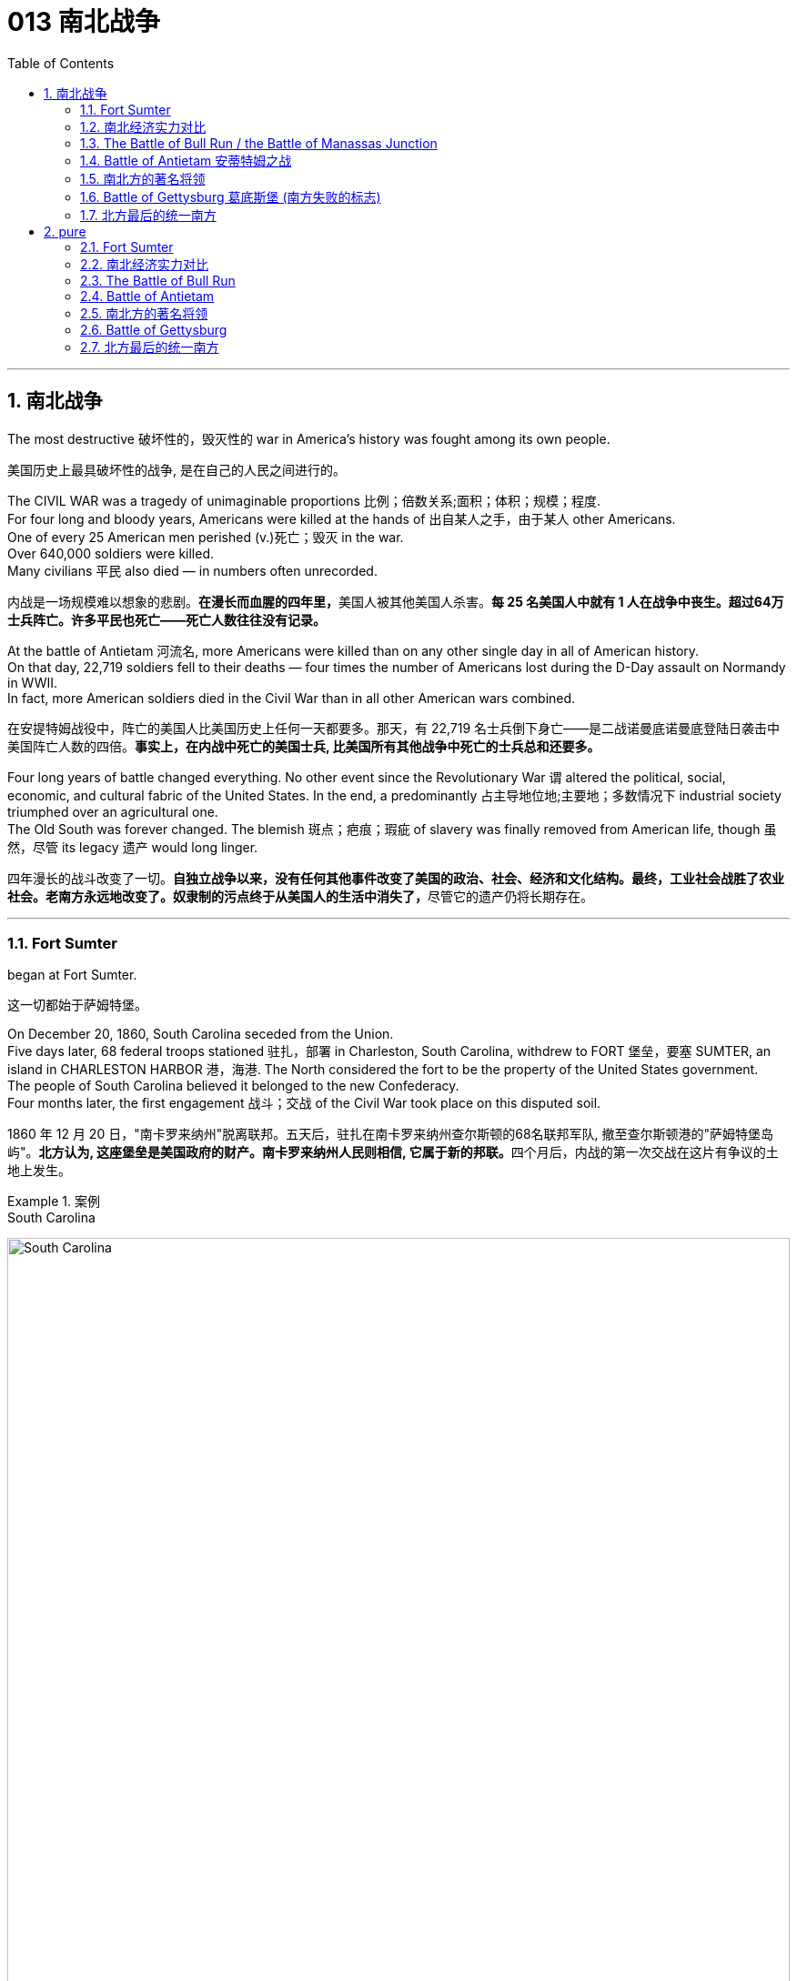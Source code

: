 
=  013 南北战争
:toc: left
:toclevels: 3
:sectnums:
:stylesheet: myAdocCss.css


'''

== 南北战争

The most destructive 破坏性的，毁灭性的 war in America's history was fought among its own people.

[.my2]
美国历史上最具破坏性的战争, 是在自己的人民之间进行的。

The CIVIL WAR was a tragedy of unimaginable proportions 比例；倍数关系;面积；体积；规模；程度. +
For four long and bloody years, Americans were killed at the hands of 出自某人之手，由于某人 other Americans. +
One of every 25 American men perished (v.)死亡；毁灭 in the war. +
Over 640,000 soldiers were killed. +
Many civilians 平民 also died — in numbers often unrecorded.

[.my2]
内战是一场规模难以想象的悲剧。**在漫长而血腥的四年里，**美国人被其他美国人杀害。*每 25 名美国人中就有 1 人在战争中丧生。超过64万士兵阵亡。许多平民也死亡——死亡人数往往没有记录。*

At the battle of Antietam 河流名, more Americans were killed than on any other single day in all of American history. +
On that day, 22,719 soldiers fell to their deaths — four times the number of Americans lost during the D-Day assault on Normandy in WWII. +
In fact, more American soldiers died in the Civil War than in all other American wars combined.

[.my2]
在安提特姆战役中，阵亡的美国人比美国历史上任何一天都要多。那天，有 22,719 名士兵倒下身亡——是二战诺曼底诺曼底登陆日袭击中美国阵亡人数的四倍。*事实上，在内战中死亡的美国士兵, 比美国所有其他战争中死亡的士兵总和还要多。*


Four long years of battle changed everything.
No other event since the Revolutionary War `谓` altered the political, social, economic, and cultural fabric of the United States.
In the end, a predominantly 占主导地位地;主要地；多数情况下 industrial society triumphed over an agricultural one.  +
The Old South was forever changed.
The blemish 斑点；疤痕；瑕疵 of slavery was finally removed from American life, though 虽然，尽管 its legacy 遗产 would long linger.

[.my2]
四年漫长的战斗改变了一切。**自独立战争以来，没有任何其他事件改变了美国的政治、社会、经济和文化结构。最终，工业社会战胜了农业社会。老南方永远地改变了。奴隶制的污点终于从美国人的生活中消失了，**尽管它的遗产仍将长期存在。

'''

=== Fort Sumter

began at Fort Sumter.

[.my2]
这一切都始于萨姆特堡。

On December 20, 1860, South Carolina seceded from the Union. +
Five days later, 68 federal troops stationed 驻扎，部署 in Charleston, South Carolina, withdrew to FORT 堡垒，要塞 SUMTER, an island in CHARLESTON HARBOR 港，海港.
The North considered the fort to be the property of the United States government. +
The people of South Carolina believed it belonged to the new Confederacy. +
Four months later, the first engagement 战斗；交战 of the Civil War took place on this disputed soil.

[.my2]
1860 年 12 月 20 日，"南卡罗来纳州"脱离联邦。五天后，驻扎在南卡罗来纳州查尔斯顿的68名联邦军队, 撤至查尔斯顿港的"萨姆特堡岛屿"。**北方认为, 这座堡垒是美国政府的财产。南卡罗来纳州人民则相信, 它属于新的邦联。**四个月后，内战的第一次交战在这片有争议的土地上发生。

[.my1]
.案例
====
.South Carolina
image:/img/South Carolina.jpg[,100%]

.Fort Sumter
image:/img/Fort Sumter 2.jpg[,100%]

image:/img/Fort Sumter 3.jpg[,100%]
====


In February 1861, Jefferson Davis was inaugurated 为（某人）举行就职典礼;引进；开创；开始 as the provisional 临时的，暂时的 president of the Confederate States of America, in Montgomery, Alabama. +
On March 4,1861, Abraham Lincoln took his oath 誓言，誓约 of office as president of the Union in Washington, DC. +
The fate of Fort Sumter lay (v.) in the hands of these two leaders.

1861 年 2 月，杰斐逊·戴维斯, 在阿拉巴马州蒙哥马利就任"美利坚联盟国"临时总统。 1861 年 3 月 4 日，亚伯拉罕·林肯在华盛顿特区宣誓就任"联邦总统"。萨姆特堡的命运, 掌握在这两位领导人的手中。

[.my1]
.案例
====
.provisional
-> 来自provision,供给，供养。引申词义临时的，暂时的。

.Montgomery
image:/img/Montgomery.jpg[,100%]

====

As weeks passed, pressure grew for Lincoln to take some action on Fort Sumter and to reunite the states. +
Lincoln *thought of* the Southern secession *as* "artificial 人为的；非自然的." When Jefferson Davis sent a group of commissioners （委员会的）委员，专员，特派员 to Washington to negotiate for the transfer 搬迁；转移；调动；变换 of Fort Sumter to South Carolina, they were promptly rebuffed (v.)粗暴回绝；生硬的拒绝.

[.my2]
几周过去了，林肯面临的压力越来越大，要求他对萨姆特堡采取一些行动, 并重新统一各州。林肯认为, 南方分裂是“人为的”。当杰斐逊·戴维斯派出一组专员前往华盛顿, 就将萨姆特堡移交给南卡罗来纳州进行谈判时，他们立即遭到拒绝。

Lincoln had a dilemma （进退两难的）窘境，困境. +
Fort Sumter was running out of 用完，耗尽 supplies, but an attack on the fort would appear as Northern aggression. +
States that still remained part of the Union (such as Virginia and North Carolina) `谓` might be driven into the secessionist  (a.)赞成（或参与）脱离活动的；奉行分离主义的 camp. +
People at home and abroad might become sympathetic to the South. +
Yet Lincoln could not allow his troops to starve or surrender and risk (v.) showing considerable 相当大的，相当重要的 weakness.

[.my2]
**林肯陷入了两难的境地。萨姆特堡的补给即将耗尽，但对该堡的袭击将被视为北方对南方的侵略。这可能会导致当前仍然是联邦成员的州（例如弗吉尼亚州, 和北卡罗来纳州）可能会被赶入分裂主义阵营。**国内外人民可能会同情南方。然而林肯不能允许他的部队挨饿或投降，并冒着表现出相当虚弱的风险。



At last he developed a plan.
On April 6, Lincoln told the governor of South Carolina that he was going to send provisions 提供；供给；给养；供应品 to Fort Sumter. +
He would send no arms, troops, or ammunition 弹药，军火 — unless, of course, South Carolina attacked.

[.my2]
*最后他制定了一个计划。 4月6日，林肯告诉"南卡罗来纳州"州长，他将向"萨姆特堡"运送物资。他不会派遣任何武器、军队或弹药——当然，除非"南卡罗来纳州"发动袭击。*

Now the dilemma sat with Jefferson Davis. +
Attacking Lincoln's resupply 再供给；获得再补给 brigade （军队的）旅；队，派，帮 would make the South the aggressive party.
But he simply （强调某说法）确实，简直 could not allow the fort to be resupplied. +

[.my2]
现在，杰斐逊·戴维斯面临着两难的境地。**攻击林肯的补给旅, 将使南方成为侵略方。**但他根本不允许堡垒得到补给​​。


The Civil War began at 4:30 a.m. on April 12, 1861, when Confederate artillery （统称）火炮,炮兵部队, under the command of GENERAL PIERRE GUSTAVE T. BEAUREGARD, opened fire on Fort Sumter. +
Confederate batteries showered (v.)（洗）淋浴;洒落；纷纷降落 the fort with over 3,000 shells 炮弹 in a three-and-a-half day period. +
Anderson surrendered. +
Ironically, Beauregard had developed his military skills under Anderson's instruction at West Point. +
This was the first of countless relationships and families devastated in the Civil War. +
The fight was on.

[.my2]
**内战于 1861 年 4 月 12 日凌晨 4 点 30 分开始，**当时南方邦联炮兵在皮埃尔·古斯塔夫·T·博勒加德将军的指挥下向萨姆特堡开火。 +
(中国: 1860年，英法联军进攻北京，烧毁圆明园. 签订《天津条约》及《北京条约》。)


Within days of the fall of Fort Sumter, four more states joined the Confederacy: Virginia, North Carolina, Tennessee, and Arkansas. +
The battle lines were now drawn.

[.my2]
萨姆特堡陷落后的几天内，又有四个州加入了南方邦联：弗吉尼亚州、北卡罗来纳州、田纳西州和阿肯色州。战线现已划定。

'''

=== 南北经济实力对比

On paper, the Union outweighed 超过，胜过 the Confederacy in almost every way. +
Nearly 21 million people lived in 23 Northern states. +
The South claimed just 9 million people — including 3.5 million slaves — in 11 CONFEDERATE STATES. +
Despite the North's greater population, however, the South had an army almost equal in size during the first year of the war.

[.my2]
**从纸面上看，联邦几乎在所有方面都超过了邦联。近 2100 万人居住在 23 个北方州。南方在 11 个邦联州中只拥有 900 万人，其中包括 350 万奴隶。**然而，尽管北方人口较多，*但南方在战争的第一年拥有一支几乎同等规模的军队。*

The North had an enormous industrial advantage as well. +
At the beginning of the war, the Confederacy had only one-ninth the industrial capacity of the Union. +
But that statistic was misleading. +

In 1860, the North manufactured (v.)制造，加工 97 percent of the country's firearms 火器，枪炮, 96 percent of its railroad locomotives 机车；火车头, 94 percent of its cloth, 93 percent of its pig iron 生铁；铸铁, and over 90 percent of its boots and shoes. +
The North had twice the density of railroads per square mile. +
There was not even one rifle works in the entire South.

[.my2]
*北方也拥有巨大的工业优势。战争开始时，南部邦联的工业能力仅为联邦的九分之一。但该统计数据具有误导性。*  1860年，北方生产了全国97%的枪支、96%的铁路机车、94%的布料、93%的生铁以及90%以上的靴子和鞋子。北方每平方英里的铁路密度是北方的两倍。整个南方连一处步枪工厂都没有。

[.my1]
.案例
====
.pig iron
[ U] a form of iron that is not pure 生铁；铸铁
====


The South was at a severe disadvantage 不利条件，劣势 when it came to manufacturing, but the Confederacy managed to keep its guns firing /by creating ammunition 弹药，军火 from melted-down bells from churches and town squares 城镇广场.

[.my2]
**南方在制造业方面处于严重劣势，**但联邦通过利用教堂和城镇广场熔化的钟, 来制造弹药，设法保持枪支能一直有弹药射击。

All of the principal 最重要的，首要的 ingredients 材料，原料 of GUNPOWDER were imported. +
Since the North controlled the navy, the seas were in the hands of the Union.
A blockade 封锁 could suffocate (v.)（使）窒息而死；（把…）闷死 the South.
Still, the Confederacy was not without resources and willpower 意志力，毅力.

[.my2]
**火药的所有主要成分都是进口的。由于北方控制了海军，海洋就掌握在联邦手中。封锁可能会让南方窒息。**尽管如此，联邦并非没有资源和意志力。

[.my1]
.案例
====
.suffocate
-> 来源于拉丁语中由前缀sub-(下)和fauces(咽喉,--英语faucal的词源)组成的复合动词suffocare的过去分词。 词根词缀： suf-下 + foc咽喉 + -ate动词词尾 同源词：faucal
====

The South could produce all the food it needed, though transporting it to soldiers and civilians was a major problem. +
The South also had a great nucleus of TRAINED OFFICERS. +
Seven of the eight military colleges in the country were in the South.

[.my2]
*南方可以生产所需的所有食物，但将其运送给士兵和平民是一个大问题。南方也有一支训练有素的军官队伍。全国八所军事院校中有七所位于南方。*

The South also proved to be very resourceful 足智多谋的，机敏的.
By the end of the war, it had established armories 军械库；兵工厂 and foundries 铸造厂；玻璃厂 in several states.
They built huge gunpowder mills 火药工厂 /and melted down thousands of church and plantation 种植园，种植场 bells for bronze  青铜 to build cannon.

[.my2]
事实证明，南方也非常足智多谋。战争结束时，它已在几个州建立了军械库和铸造厂。他们建造了巨大的火药厂，并熔化了数千个教堂和种植园的钟，以青铜制造大炮。

[.my1]
.案例
====
.foundry
a factory where metal or glass is melted and made into different shapes or objects 铸造厂；玻璃厂 +

image:/img/foundry.jpg[,10%]

====

The South's greatest strength lay (v.) in the fact that it was fighting on the defensive in its own territory. +
Familiar (v.) with the landscape, Southerners could harass Northern invaders.

[.my2]
*南方最大的优势在于, 它在自己的领土上进行防御性战斗。熟悉地形的南方人可以骚扰北方入侵者。*

The military and political objectives of the Union were much more difficult to accomplish.
The Union had to invade, conquer 攻克；征服, and occupy the South.
It had to destroy the South's capacity and will to resist — a formidable 可怕的；令人敬畏的；难对付的 challenge in any war.

[.my2]
北方联邦的军事和政治目标要实现起来要困难得多。联邦必须入侵、征服和占领南方。它必须摧毁南方的抵抗能力和意志——这在任何战争中都是一个巨大的挑战。



Southerners enjoyed the initial advantage of morale 士气，精神面貌: The South was fighting to maintain its way of life, whereas the North was fighting to maintain a union. +
Slavery did not become a moral cause of the Union effort until Lincoln announced the EMANCIPATION 解放 PROCLAMATION 宣言；宣布，公布 in 1863.

[.my2]
**南方人享有最初的士气优势：**南方为维持其生活方式(即拥有奴隶)而奋斗，*而北方则为维持联邦的存在而奋斗。直到 1863 年林肯宣布《奴隶制宣言》后，奴隶制才成为北方联邦努力的道德事业。 (也就是说, 一开始, 联邦是以维护"国家不解体"为目的, 来打败南方的. 直到林肯时, 才将"解放黑奴"加入打败南方的目的中.)*

When the war began, many key questions were still unanswered. +
What if the slave states of Maryland, Kentucky, Missouri, and Delaware had joined the Confederacy? What if Britain or France had come to the aid of the South? What if a few decisive 决定性的；关键的 early Confederate victories had turned Northern public opinion against the war?

[.my2]
*战争开始时，许多关键问题仍未得到解答。如果马里兰州、肯塔基州、密苏里州和特拉华州等奴隶州, 加入了南方邦联会怎样？如果英国或法国援助南方怎么办？如果南部邦联早期的几场决定性胜利, 使北方公众舆论反对战争怎么办？*

Indeed, the North looked much better on paper.
But `主` many factors 后定 undetermined (a.)待定的；未确定的 at the outbreak of war `谓` could have tilted (v.)使倾斜 _the balance sheet_ 资产负债表 toward a different outcome.

[.my2]
事实上，北方在纸面上看起来要好得多。但**战争爆发时的许多不确定因素, 可能会使资产负债表的天平, 朝着不同的结果倾斜。**


'''

=== The Battle of Bull Run / the Battle of Manassas Junction

When the war began in April 1861, most Americans expected the conflict to be brief.

[.my2]
*1861 年 4 月战争爆发时，大多数美国人(都持有人性中常见的乐观心态,)预计冲突会很短暂。*

When President Lincoln *called upon* the governors and states of the Union to furnish (v.)向（某人╱某事物）供应，提供;布置家具  him with 75,000 soldiers, he *asked for* an enlistment 征募，应征入伍 of only 90 days. +
When the Confederacy moved its capital to Richmond, Virginia, 100 miles from Washington, everyone expected a decisive battle to take place on the ground between the two cities.

[.my2]
当林肯总统呼吁联邦州长和各州, 向他提供 75,000 名士兵时，他只要求入伍 90 天。当南部邦联将首都迁至距华盛顿 100 英里的弗吉尼亚州"里士满"时，每个人都预计, 两座城市之间将只会发生一场决定性的战斗。

[.my1]
.案例
====
.Richmond
image:/img/Virginia.jpg[,100%]

image:/img/Richmond 2.jpg[,100%]
====

In the spring of 1861, 35,000 Confederate (a.)南部邦联的 troops led by General Pierre Beauregard moved north to protect Richmond against invasion. +
Lincoln's army had almost completed its 90-day enlistment requirement and still its field 实地；野外 commander, GENERAL IRVIN MCDOWELL, did not want to fight. +
Pressured to act, on July 18 (three months after the war had begun) McDowell marched his army of 37,000 into Virginia.

[.my2]
1861 年春，皮埃尔·博勒加德 (Pierre Beauregard) 将军率领 35,000 名南方邦联军队北上，保护"里士满"免受入侵。林肯的军队几乎已经完成了 90 天的入伍要求，但其战地指挥官"欧文·麦克道威尔"将军仍然不想参加战斗。迫于(受到林肯总统要求)采取行动的压力，"麦克道尔"于 7 月 18 日（战争开始三个月后）率领 37,000 人的军队进入弗吉尼亚。


Naming Battles

[.my2]
命名之战

The Battle of Bull Run was also known as the Battle of Manassas Junction. +
Frequently, major battles had two names.
The South named battles after the nearby cities.
The North named them after the nearby waterways.

[.my2]
"布尔朗战役"也被称为"马纳萨斯枢纽战役"。*重大战役常常有两个名称。南方以附近的城市命名战争。北方以附近的水道命名它们。*

.案例
====
.The Battle of Bull Run / First Battle of Manassas
第一次布尔朗战役，被南方联盟军队称为第一次马纳萨斯战役 ，是美国内战的第一场重大战役。这场战斗于 1861 年 7 月 21 日在弗吉尼亚州, 威廉王子县打响，该县位于马纳萨斯市以北，距离华盛顿特区西南偏西约 30 英里。联邦军部署缓慢，让南方联盟增援部队有时间到达乘铁路。双方都有大约 18,000 名训练有素、领导不善的军队。这场战斗是南方联盟的胜利，随后联邦军队在战后撤退。

image:/img/First Battle of Manassas.jpg[,100%]
====



Over 4,800 soldiers were killed, wounded, or listed as missing from both armies in the battle. +
The next day, Lincoln named MAJOR GENERAL 陆军少将；（美）空军少将 GEORGE B. MCCLELLAN to command the new ARMY OF THE POTOMAC 河名 and signed legislation for the enlistment 征募，应征入伍 of one million troops to last (v.) three years.

[.my2]
双方军队共有 4,800 多名士兵在战斗中阵亡、受伤或失踪。第二天，**林肯**任命"乔治·B·麦克莱伦"少将, 指挥新的"波托马克军团"，*并签署了征募 100 万军队的法案，为期三年。*

The high _esprit (n.)精神抖擞 de corps_  团队精神,集体荣誉感 of the Confederates was elevated 提高，使升高 by their victory. +
For the North, which had supremacy 至高无上；最大权力；最高权威；最高地位 in numbers, it increased their caution 小心，谨慎. +
Seven long months passed before McClellan agreed to fight. +
Meanwhile, Lincoln was growing impatient at the timidity 胆怯，胆小，羞怯 of his generals.

[.my2]
南方联盟军的高度士气, 因他们的胜利而得到提升。对于数量上占优势的北方来说，这增加了他们的谨慎。*漫长的七个月过去了，麦克莱伦才同意参战。与此同时，林肯对他的将军们的胆怯越来越不耐烦。*

[.my1]
.案例
====
.esprit de corps
是一个法语短语，意思是“团队精神”或“集体荣誉感”。“de” 在法语中是“的”的意思，用来连接 “esprit” 和 “corps”。整句话的意思是：“南方邦联军队的团队精神, 因他们的取胜而得到提升。”
====


In many ways, the Civil War represented a transition 过渡，转变 from the old style of fighting to the new style. +
During Bull Run and other early engagements 战斗；交战, `主` traditional uniformed lines of troops `谓` faced off 对峙，对抗, each trying to outflank (v.)包抄；侧翼包围 the other. +
As the war progressed 进步，发展, new weapons and tactics 策略；手段；招数;战术；兵法; changed warfare forever. +
There were no civilian spectators 平民观众 during the destructive battles to come.

[.my2]
**从很多方面来说，内战代表了从旧的战斗方式, 到新的战斗方式的转变。**在布尔朗和其他早期交战中，传统的制服部队对峙，双方都试图从侧翼包抄对方。**随着战争的进展，新的武器和战术永远改变了战争。**在接下来的破坏性战斗中没有平民观众。

[.my1]
.案例
====
.outflank
(v.)to move around the side of an enemy or opponent, especially in order to attack them from behind 包抄；侧翼包围 +
-> out-,向外，flank,边，侧翼。引申词义包抄。


image:/img/outflank.jpg[,15%]
====

'''

=== Battle of Antietam 安蒂特姆之战

The Civil War was fought with awe-inspiring 使人敬畏的；令人惊叹的  passion.

[.my2]
内战是在令人敬畏的激情中进行的。

On the Union side, President Lincoln believed that `主` failure to preserve the Union `系` was a betrayal of the founders of the republic and the promise of the Declaration of Independence. +
He would not see it "perish 死亡；暴死;丧失；湮灭；毁灭 from this earth."

[.my2]
在联邦方面，林肯总统认为，未能维护联邦, 就是对共和国创始人和《独立宣言》承诺的背叛。他(指林肯)绝不会看到它“从地球上消失”。

Passions raged (v.)发怒；狂暴 as hot in the South. +
Like Lincoln, Jefferson Davis also believed in the Declaration of Independence. +
He insisted that governments existed with the consent of _the governed_ 被统治者. +
Northern interference with _popular Southern law_ `系`  was an affront 侮辱；冒犯 to this ideals.

[.my2]
在南方，激情同样炽热。和林肯一样，杰斐逊·戴维斯(南方邦联的总统)也相信《独立宣言》。他坚持认为政府的存在必须得到被统治者的同意。北方对南方流行法律的干涉, 是对这一理想的侮辱。

[.my1]
.案例
====
.affront
-> affront = af（=ad，去）+front（前面、面对）→当面（对抗、侮辱）→冒犯、公开侮辱
====

ROBERT E. LEE, who did not favor (v.) secession, felt that the North was seeking to wrest (v.)攫取，抢夺（权力） from the South its dearest 最亲爱的 rights.

[.my2]
"罗伯特·E·李"不赞成分裂国家，他认为北方正在寻求从南方夺取其最珍贵的权利。


Many Southerners believed the Northern position was an outright 完全的，彻底的 attack on the Southern way of life. +
They observed 观察；注意到 that `主` the poverty suffered by Northern industrial workers `谓` created living conditions worse than those endured (v.)忍耐 by Southern slaves. +
They also cited the Bible in defense of plantation life.

[.my2]
许多南方人认为, 北方的立场是对南方生活方式的公然攻击。他们观察到，北方工业工人遭遇的贫困, 创造了一种生活条件, 要比南方奴隶所忍受的还要差。他们还引用圣经来捍卫种植园生活。

Southern legalists 法律学家 believed that the North was undermining (v.)从根基处破坏；挖…的墙脚;逐渐削弱（信心、权威等）；使逐步减少效力 the original intent 意图；意向；目的 of the Founding Fathers. +
The cornerstone 基石，支柱 of the American system was the state government, for which Confederates believed the Northerners had little respect.

[.my2]
南方法家认为, 北方正在破坏开国元勋的初衷。美国制度的基石是"州政府"，南方邦联认为, 北方人对"州政府"缺乏尊重。


South was on the move.

[.my2]
南方正在行动。

In August 1862, a Confederate Army invaded Kentucky from Tennessee.
They seized FRANKFORT and seated a Confederate governor. +
During that same month, Robert E. Lee's ARMY OF NORTHERN VIRGINIA had defeated the Union Army again at the SECOND BATTLE OF BULL RUN.

[.my2]
1862 年 8 月，南方联盟军队从"田纳西州", 入侵"肯塔基州"。他们占领了法兰克福, 并任命了一位南部邦联州长。同月，罗伯特·E·李的北弗吉尼亚陆军, 在第二次"奔牛战役"中再次击败了联邦军。

image:/img/Kentucky.jpg[,100%]

image:/img/053.png[,100%]

image:/img/052.jpg[,100%]

image:/img/ACW_Western_Theater_Overview.png[,100%]




Lee and Jefferson Davis believed that one more successful campaign might bring British and French recognition of the Confederacy. +
Foreign powers are reluctant to enter a conflict on the losing side. +
Although Britain and France both saw advantages of a split United States, neither country was willing to support the Confederacy without being convinced the South could win. +
Lee and Davis were desperately seeking that decisive victory.

[.my2]
李将军和杰佛逊·戴维斯相信，*一场更成功的军事上的战役, 可能会让英国和法国承认南方邦联。外国势力不愿意站在失败者一方。尽管英国和法国都看到了"美国分裂"对它们的好处，但在没有确信南方能够获胜的情况下，这两个国家都不愿意支持邦联。因此, 李和戴维斯, 拼命地寻求决定性的军事胜利。(即成王败寇, 用事实说话)*

Lee wanted to attack the North on its own territory. +
His target was the federal rail center at Harrisburg, Pennsylvania, but the Union General George McClellan was pursuing him. +
Lee decided to stop and confront the Union Army at SHARPSBURG, Maryland. +
In front of the town ran a little creek 小溪；小海湾 called Antietam.

[.my2]
李想在北方自己的领土上来攻击北方。他的目标是宾夕法尼亚州"哈里斯堡"的联邦铁路中心，但联邦将军"乔治·麦克莱伦"正在追击他。李决定在马里兰州"夏普斯堡"停下来, 与联邦军对峙。镇前有一条小溪，名叫安蒂特姆（Antietam）。

image:/img/054.png[,100%]

[.my1]
====
.Harrisburg
image:/img/Harrisburg.jpg[,100%]

.SHARPSBURG
image:/img/SHARPSBURG.jpg[,100%]

.Antietam
image:/img/Antietam.jpg[,47%]
image:/img/Antietam 2.jpg[,47%]


.Battle of Antietam 安蒂特姆战役
是1862年9月17日, 发生在华盛顿郡的马里兰会战中的一场战役。两军合计约损失23,000人，是美国史上最血腥的“一日战役”。北军获得战略上的胜利，阻止南军"北维吉尼亚军团"入侵"马里兰州"，但是，北军波多马克军团也损失惨重，因此罗伯特·李得以撤回维吉尼亚州。 +
战后，由于北军阻止南军继续北进，林肯总统因此决定发表解放奴隶宣言。

====


This day sits in history as the bloodiest single day America has ever suffered. +
Over 22,000 soldiers were killed, wounded, or missing — more than all such casualties 伤亡人员；受害者 during the entire American Revolution. +
Lee lost a quarter of his army; the survivors headed (v.)朝（某方向）行进 back to Virginia the next night.

[.my2]
这一天被载入史册，成为美国遭受过的最血腥的一天。超过 22,000 名士兵阵亡、受伤或失踪——比整个美国革命期间的所有此类伤亡人数还要多。李损失了四分之一的军队；第二天晚上，幸存者返回弗吉尼亚。

The horror 震惊；恐惧；厌恶 of Antietam proved to be one of the war's critical 极其重要的，关键的 events.
Lee and Davis did not get their victory.
Neither Britain nor France was prepared to recognize the Confederacy. +
Five days after the battle, Lincoln issued his preliminary 初步的，预备的 Emancipation 解放 Proclamation.
On November 5, Lincoln, impatient with McClellan's hesitancy (n.)踌躇，犹豫, *relieved* 开除；解除…的职务 him *of* command, and replaced him with GENERAL AMBROSE BURNSIDE.

[.my2]
安提特姆的之战, 被证明是这场内战的关键事件之一。李和戴维斯没有获得胜利。英国和法国都不准备承认南部邦联。战斗结束五天后，林肯发布了初步的《解放奴隶宣言》。 11 月 5 日，林肯对"麦克莱伦"的犹豫不决感到不耐烦，解除了他的指挥权，并由"安布罗斯·伯恩赛德"将军取而代之。

Antietam changed everything.

[.my2]
安提坦改变了一切。


'''

=== 南北方的著名将领

The battles that caused the loss of so much life in the Civil War `系` were the results of decisions made by the military commanders of the North and the South. +
Who were these people? Why did they order (v.) the kinds of attacks that characterized (v.) this war? How could they follow orders that in many cases seemed like sheer (a.)（用于强调）纯粹的，完全的 suicide? Many of the opposing officers were actually friends, who had been classmates at West Point and having fought (v.) at each other's sides in the US-MEXICAN WAR OF 1848.

[.my2]
南北战争中造成如此多人员伤亡的战斗, 是南北军事指挥官决策的结果。这些人是谁？他们为什么要发动这场战争所特有的攻击行动？他们怎么能服从在许多情况下看起来纯粹是自杀的命令呢？许多敌对军官实际上是朋友，他们曾是西点军校的同学，并在 1848 年的美墨战争中并肩作战。

Robert E. Lee was offered the position of _commander in chief_ 首要的，主要的 of the Union Army by President Lincoln before Virginia seceded from the United States. +
Lee was born into one of the South's most prominent families, and was the son of a Revolutionary War hero.
His wife was the granddaughter of Martha Washington.

[.my2]
在弗吉尼亚脱离美国之前，林肯总统邀请"罗伯特·E·李"担任联邦军队总司令。李出生于南方最显赫的家庭之一，是革命战争英雄的儿子。他的妻子是"玛莎·华盛顿"(美国首任总统乔治·华盛顿的妻子)的孙女。

[.my1]
====
.Robert Edward Lee 罗伯特·爱德华·李

image:/img/Robert_Edward_Lee.jpg[,30%]

为南北战争期间联盟国（南军）的将军，并以总司令的身份指挥联盟国军队。战后，他积极推动重建，晚年成为大学校长。李将军维持着联盟国代表象征及重要教育家的形象至今。 +
李在情感上反对南方脱离，然而他因效忠于出生地弗吉尼亚而加入南方联盟国。
====


Lee did not favor either slavery or secession, but joined the Confederate army out of duty 出于职责 to Virginia, which he would not dishonor (v.)使蒙羞；玷辱. +
Although he was the unquestioned 无争议的 military leader of the South, he was not given charge of the entire Confederate Army until the war's outcome had already been decided. +
He was a brilliant military strategist, continually outsmarting (v.)智胜，智取 and defeating opponents with armies much larger than his own.

[.my2]
李既不赞成奴隶制, 也不赞成分裂国家，但出于对弗吉尼亚的职责, 而加入了南方邦联军队，他不会羞辱弗吉尼亚。*尽管他是南方无可争议的军事领袖，但在战争结果确定之前，他并没有被任命为整个南方联盟军队的负责人。他是一位出色的军事战略家，不断智取并击败拥有比自己大得多的军队的对手。*


Thomas "Stonewall" Jackson was an intensely religious man.
A former teacher at Virginia Military Institute, he believed the Southern cause 事业；理由 was sacred 神圣的.
He was totally fearless in battle.
He would drive troops to the point of total exhaustion 筋疲力尽；耗尽，枯竭, seemingly insensitive (a.)（对他人的感受）未意识到的，漠不关心的 to their hardship and suffering.

[.my2]
托马斯·“石墙”·杰克逊是一位虔诚的宗教人士。作为弗吉尼亚军事学院的前教师，他相信南方事业是神圣的。他在战斗中完全无所畏惧。他会把部队逼到精疲力竭的地步，似乎对他们的艰辛和苦难不敏感。

[.my1]
====
.Thomas Jonathan Jackson 托马斯·乔纳森·杰克逊
美国内战期间著名的南军将领。
罗伯特·李在听到杰克逊的死讯后, 对自己的炊事兵说“威廉，我失去了我的右臂”。

image:/img/Thomas Stonewall Jackson.jpg[,30%]
====

After Jackson won five battles in one month, an aura 气氛，氛围；气质 of invincibility (n.)无敌；不可战胜 surrounded him. +
It lasted until his death, in the spring of 1863, during one of his most dramatic victories, the BATTLE OF CHANCELLORSVILLE.

[.my2]
杰克逊在一个月内赢得五场战斗后，一种所向无敌的光环围绕着他。这种状态一直持续到他于 1863 年春天去世，那是他在"切勒斯维尔战役"中取得的最戏剧性的胜利之一。

The Union had outstanding 杰出的，优秀的 officers, but for the first three years of the war, the Union Army had five different commanders. +
As Lincoln grew impatient with each one's caution 小心，谨慎 or inflexibility 不屈性，缺乏弹性；顽固；不变性, he'd replace him. +
They simply did not win the decisive battle that Lincoln needed. +

ULYSSES S. GRANT was chosen as the general who could finish the job. +
He had fought in the US-Mexican War and won battles at FORT HENRY and FORT DONELSON in Tennessee during the winter of 1862. +
Grant had also led the Union troops during the pivotal 中枢的，关键性的；核心的 VICKSBURG VICTORY.

[.my2]
**北方联邦也拥有出色的军官，但在战争的头三年里，联邦军队有五位不同的指挥官。当林肯对每个人的谨慎或僵化感到不耐烦时，他将替换他们。他们根本没有赢得林肯所需要的决定性战斗。尤利西斯·S·格兰特, 被选为能够完成这项工作的将军。**他曾参加过美墨战争，并于 1862 年冬季赢得了田纳西州亨利堡, 和多纳尔森堡的战斗。格兰特还在关键的维克斯堡胜利期间, 领导了联邦军队。

[.my1]
====
.Ulysses S. +
Grant 尤利西斯·S·格兰特

image:/img/Ulysses S. Grant.jpg[,30%]

是1869至1877年当上第18任美国总统的军官兼政治家。他还是美国陆军总司令，在之前1865年率联邦军赢得南北战争，后短暂担任战争部长。

1861年南北战争爆发后他加入联邦军，在西部战场参与多次胜利战事后打响名气。 +
格兰特与罗伯特·E·李在伤亡惨重的陆路战役, 和彼得斯堡围城战, 持续交手达13个月，李逃往彼得斯堡后, 又在阿波马托克斯败给格兰特，走投无路下于1865年4月9日正式投降。

格兰特出于责任感入伍，是南北战争最耀眼的英雄，在共和党一致推举下当选总统。推动批准第十五条宪法修正案. +
对公务员制度的推动超越过去任何总统。

格兰特是“天生熟练掌握战术和战略”的现代将领和领导人，历史声誉在历任总统一度排名靠后，但进入21世纪后提升显著，2018年升至第21位，2021年第20位。现代史学家批评他任内丑闻频发，但更重视他执政八年的成果，如起诉三K党、保障非裔人权和公民权、原住民政策创新、和平解决“亚拉巴马号”索赔案和1876年大选之争。
====

For his strategy in those battles, he earned the nickname "UNCONDITIONAL 无条件的，无限制的，绝对的 SURRENDER" GRANT. +
After he became _commander in chief_ 最高统帅 of the Union Army, he doggedly 顽强地；固执地 pursued Lee. +
Grant fought (v.) Lee *measure for measure* 一报还一报;针锋相对;以牙还牙 and continued to advance, even 即使 as Union casualties 伤亡人员；受害者 soared (v.) /and despite suffering (v.) great criticism for those losses.

[.my2]
由于他在这些战斗中的策略，他赢得了“无条件投降”的绰号(丹瑙森要塞之战是美国南北战争中北军第一次真正的完胜，格兰特那个无条件投降的要求让他名声远扬，成为英雄。从此他的名字首字母US, 就被解释为'无条件投降' Unconditional Surrender)。当他成为联邦军总司令后，他顽强地追击李。格兰特与李逐一作战并继续前进，尽管联邦伤亡人数激增，尽管这些损失受到了严厉批评。



Grant's most trusted officer, WILLIAM TECUMSEH SHERMAN, had fought with Grant earlier in the war. +
Sherman's job was to take Atlanta, an action that was a key part of Lincoln's strategy to conclude (v.)（使）结束，终止 the war.

[.my2]
格兰特最信任的军官"威廉·特库姆塞·谢尔曼", 在战争早期曾与格兰特并肩作战。谢尔曼的任务是占领亚特兰大，这一行动是林肯结束战争战略的关键部分。

[.my1]
====
.William Tecumseh Sherman 威廉·特库姆塞·谢尔曼


image:/img/william-tecumseh-sherman.jpg[,30%]

是美国南北战争中的北军将领，以火烧亚特兰大和“向大海进军”战略, 而获得“魔鬼将军”的绰号，曾与尤利西斯·辛普森·格兰特将军制定“东西战线协同作战”计划。

谢尔曼将军因于南北战争期间, 在南方实施"坚壁清野"政策，因而受到美国南部军民的强烈舆论抨击与反感。

.Atlanta
image:/img/Atlanta.jpg[,100%]

Atlanta 是美国佐治亚州首府及最大城市.
====


Sherman was a nervous, talkative  (a.)爱说话的，健谈的 master strategist, who understood how difficult the war was going to be to win. +
He felt that the North would have to make life very difficult on civilians in the South in order to weaken the resolve 决心；坚定的信念 of the Confederate Army. +
`主` His ruthless 残酷无情的；残忍的 and destructive drives (n.)（团体为达到某目的而进行的）有组织的努力，运动 across the South — first to Atlanta, then to the sea at Savannah, and finally through South Carolina, `系` are his legacy.

[.my2]
谢尔曼是一位紧张、健谈的战略大师，他知道赢得战争有多么困难。他认为，北方必须让南方平民的生活变得非常困难，才能削弱南方邦联军队的决心。他无情且具有破坏性地驾车穿越南方——首先到达亚特兰大，然后到达萨凡纳的海边，最后穿过南卡罗来纳州，这是他的遗产。


image:/img/William Tecumseh Sherman map.png[,100%]


'''

===  Battle of Gettysburg 葛底斯堡 (南方失败的标志)


Robert E. Lee had a vision.

[.my2]
罗伯特·E·李有一个愿景。

He proposed to take the offensive （军事）进攻，攻势, invade (v.) Pennsylvania, and defeat the Union Army in its own territory. +
Such a victory would relieve Virginia of the burden of war, strengthen (v.) the hand of PEACE DEMOCRATS in the North, and undermine (v.)逐渐削弱（损害） Lincoln's chances for reelection 再次竞选;改选；再选. +
It would reopen (v.)重开 the possibility for European support that was closed at Antietam 河流名. +
And perhaps, it would even lead to peace.

[.my2]
*他提议采取攻势，入侵宾夕法尼亚州，并在北方自己的领土上击败联邦军。这样的胜利, 将减轻弗吉尼亚的战争负担，增强北方和平民主党的影响力，并削弱林肯连任的机会。它将重新开启"因在安提坦之战败, 而关闭了的欧洲支持"的可能性。也许，这甚至会带来和平。*

The result of this vision was the largest battle ever fought on the North American continent. +
This was GETTYSBURG, where more than 170,000 fought and over 40,000 were casualties 伤亡人员；受害者.

[.my2]
*这一愿景的结果是, 带来了北美大陆有史以来规模最大的一场战斗。这里是葛底斯堡，超过 17 万人参与战斗，伤亡超过 4 万人。*

[.my1]
.案例
====
.GETTYSBURG

image:/img/GETTYSBURG.jpg[,100%]

image:/img/GETTYSBURG 2.jpg[,100%]
====


Few Confederates made it. +
`主` Lee's attempt 后定 for a decisive victory in Pennsylvania `谓` had failed.
He had lost 28,000 troops — one-third of his army.
A month later, he offered his resignation 辞职 to Jefferson Davis, which was refused. +
Meade had lost 23,000 soldiers.

[.my2]
很少有同盟者成功。李在宾夕法尼亚州取得决定性胜利的尝试失败了。他损失了 28,000 名士兵——三分之一的军队。一个月后，他向杰斐逊·戴维斯提出辞职，但遭到拒绝。米德阵亡了 23,000 名士兵。

The hope for Southern recognition 承认，接受 by any foreign government was dashed. +
The war continued for two more years, but Gettysburg marked the end of Lee's major offensives.
The Confederacy tottered (v.)蹒跚，摇摇晃晃地走 toward its defeat 失败，战败.

[.my2]
*令外国政府承认南方的希望破灭了。战争又持续了两年，但葛底斯堡标志着李的主要攻势的结束。南方邦联摇摇欲坠地走向失败。*

[.my1]
====
.Battle of Gettysburg 葛底斯堡战役
葛底斯堡战役 Battle of Gettysburg，1863年7月1日至7月3日, 于宾夕法尼亚州"葛底斯堡"及其附近地区爆发，是南北战争中最血腥的一场战斗，**经常被引以为美国内战的转捩点。**此役是由北方联邦军"乔治·米德"少将所率领之"波托马克军团", 抵挡由南方邦联军的"罗伯特·李"将军所部"北弗吉尼亚军团"之进攻，获得决定性胜利，*终结了李将军第二次、也是最后一次入侵美国北方各州的军事行动。*

南方邦联军的"罗伯特·李"将军率所部"北弗吉尼亚军团", 于"钱瑟勒斯维尔战役"击败北方联邦军"波托马克军团"后不久，*李将军决定二次北侵。此一行动可打乱联邦计划中的夏日选举，可能帮助被围于"密西西比维克斯堡"的守军脱困，并使南军就食于边界之外的北方丰饶农场，以让饱受战火蹂躏的弗吉尼亚州, 获得必要的休养生息。李将军所部, 可同时威胁宾夕法尼亚州的费城、马里兰州的巴尔的摩, 以及华盛顿特区，并鼓动此刻正于北方成长中的和平运动。*
====


'''

=== 北方最后的统一南方


Only one day after their victory at Gettysburg, Union forces captured Vicksburg, the last Confederate stronghold 堡垒；要塞；据点 on the Mississippi River. +
Lincoln and Union commanders began to make plans for finishing the war.

[.my2]
在葛底斯堡获胜仅一天后，联邦军队就占领了密西西比河上最后一个南部邦联据点"维克斯堡"。林肯和联邦指挥官开始制定结束战争的计划。

The Union strategy to win the war did not emerge all at once.
By 1863, however, the Northern military plan `谓` consisted of five major goals:

[.my2]
*北方联邦赢得战争的战略, 并不是一下子就出现的。然而，到 1863 年，北方军事计划包含五个主要目标：*

1.Fully blockade all Southern coasts. +
This strategy, known as the ANACONDA PLAN, would eliminate the possibility of Confederate help from abroad.

[.my2]
*全面封锁南部海岸。这一战略被称为“蟒蛇计划”，将消除南方邦联从国外获得帮助的可能性。*


[.my1]
.案例
====
.The Anaconda Plan
该计划由联邦总司令温菲尔德·斯科特提出，强调联邦对南部港口的封锁，并要求沿密西西比河推进，将南部一分为二。

首先，严格封锁脱离国家的所有港口。 +
其次，一支大约80,000人的强大纵队应该利用密西西比河作为高速公路，彻底突破南部邦联。迅速前进，依次占领河下游的南方联盟阵地。最终的战斗将是争夺新奥尔良下方的堡垒。当它们倒下时，这条河从源头到河口都将落入美国手中，叛乱将被一分为二。

image:/img/Anaconda Plan.jpg[,30%]

1861年4月亚伯拉罕·林肯总统宣布，为了切断南方联邦的对外经贸往来，对大西洋沿岸和墨西哥湾沿岸长达5,600公里的海岸线，其中包括对新奥尔良和莫比尔等12个主要港口进行封锁。

面对要封锁5600公里的漫长海岸线, 以及180个需要监视巡逻的口岸，这是美国建国以来对海军的最大挑战。因此扩充北方联邦的海军成为当务之急。到战争结束时，北方联邦海军成为世界上最大的海军。

随着美国最大港口新奥尔良的海路被北军封锁，南方依靠走私船突破封锁变得益发困难。 +
海上封锁对北军来说是一个有效的武器，*与陆地战场相比，海面封锁以较少的生命代价就可以给破坏南方的经济。 封锁几乎完全扼杀了南方棉花的出口，棉花出口下降了95％。而棉花出口是南方邦联赚取硬通货的赖以生存之道。封锁还大大减少了食品，药品，战争物资，制成品和奢侈品的进口。*

**海路封锁除了切断南方与英国的棉花贸易以外，也造成了南方联邦的粮食供应失衡。**南方的粮食产地还可以自给自足，但是却无法将粮食运送到非粮产地的地方，特别是战争后期，罗伯特·李将军的军需补给线经常中断。 +
**海路交通受阻，对南方联邦来说，长距离运输只能依靠南方的铁路线，但是它无法弥补海路封锁造成的损失。**这导致了严重的商品短缺和通货膨胀。 +

**在1863年前，牲畜运输队还可以在陆路畅通无阻，但在1863年夏天北军夺取了密西西比河的控制权之后，德克萨斯州和阿肯色州的猪马牛等牲畜, 就无法再运送到东部地区，**实施“蟒蛇计划”是北方联邦赢得南北战争的重要因素。

*对英国来说，北方联邦对南方联邦实施封锁，使南方的棉花出口受阻，影响了英国国内的棉纺产业。* +
18世纪和19世纪的工业革命期间，棉纺业是英国的重要产业。为了向英国施加压力以支持美国南方，南方政府曾禁止所有的棉花出口。然而当南方政府意识到这个政策无效时，北方的封锁已经有效地阻止了大部分棉花离开南方。封锁南方港口被认为会给英国的经济带来沉重打击. 原料来源中断, 棉纺厂无米下锅，工厂被迫关闭，工人大量失业。

南北分裂后，南方想方设法争取国际上对它的外交承认，而北方对此则竭力阻止。

====

2.Control the Mississippi River. +
The river was the South's major inland waterway. +
Also, Northern control of the rivers would separate Texas, Louisiana, and Arkansas from the other Confederate states.

[.my2]
*控制密西西比河。这条河是南方主要的内陆水道。此外，北方对河流的控制, 能使德克萨斯州、路易斯安那州, 和阿肯色州, 与其他南部邦联各州分开。*

image:/img/057.png[,95%]


3.Capture RICHMOND. +
Without its capital, the Confederacy's command lines would be disrupted.

[.my2]
*占领南方邦联的首都"里士满"。没有首都，南部邦联的指挥线就会被打乱。*

4.Shatter (v.)（使）破碎，碎裂 Southern civilian morale 士气，精神面貌 by capturing and destroying ATLANTA, SAVANNAH, and the heart of Southern secession, South Carolina.

[.my2]
*占领并摧毁亚特兰大、萨凡纳, 以及南方分裂国家的中心"南卡罗来纳州"，粉碎南方平民的士气。*

5.Use the numerical advantage of Northern troops to engage (v.)与（某人）交战；与（某人）开战 the enemy everywhere to break the spirits of the Confederate Army.

[.my2]
利用北方军队的数量优势，与各地敌人交战，瓦解南方联盟军的士气。




By early 1864, the first two goals had been accomplished. +
The blockade had successfully prevented any meaningful foreign aid. +
General Ulysses Grant's success (n.) at Vicksburg delivered (v.)投递，运送 the Mississippi River to the Union. +
Lincoln turned to Grant to finish the job and, in the spring of 1864, appointed Grant to command (v.) the entire Union Army.

[.my2]
**到 1864 年初，前两个目标已经实现。**封锁成功地阻止了任何有意义的外国援助。尤利西斯·格兰特将军在"维克斯堡"的胜利, 将密西西比河掌握在联邦的手里。林肯请"格兰特"来完成这项工作，并于 1864 年春, 任命"格兰特"指挥整个联邦军队。

[.my1]
.案例
====
.Vicksburg
image:/img/Vicksburg.jpg[,100%]

====


Grant had a plan to end the war by November.
He mounted (v.)准备；安排；组织开展;骑上；乘上；跨上 several major simultaneous (a.)同时发生的，同步的 offensives. +
General George Meade was to lead the Union's massive Army of the Potomac against Robert E. Lee. +
Grant would stay with Meade, who commanded the largest Northern army. +
GENERAL JAMES BUTLER was to advance up the JAMES RIVER in Virginia and attack Richmond, the capital of the Confederacy. +
General William Tecumseh Sherman was to plunge into the heart of the South, inflicting (v.)使遭受打击；使吃苦头 as much damage as he could against their war resources.

[.my2]
**格兰特计划在 11 月之前结束战争。他同时发动了几场重大攻势。** ① 乔治·米德将军**将率领联邦庞大的波托马克军团, 对抗罗伯特·E·李。** "格兰特"将留在"米德"身边，后者指挥着北方最大的军队。② 詹姆斯·巴特勒将军, *将沿弗吉尼亚州的"詹姆斯河"挺进，进攻南部邦联首府"里士满"。* ③ 威廉·特库姆塞·谢尔曼将军, *将深入南方腹地，对他们的战争资源造成尽可能多的破坏。*


One week after Abraham Lincoln's reelection in 1864, William Tecumseh Sherman (above) began his merciless (a.)残忍的；无慈悲心的 march through Georgia, leaving nothing behind but civilian (a.)平民的，民用的 sorrow 悲伤，悲痛，悲哀 and scorched (a.)烧焦的 earth. +
Both Atlanta and Savannah would fall back to Union control during this campaign.

[.my2]
1864 年亚伯拉罕·林肯 (Abraham Lincoln) 连任一周后，威廉·特库姆塞·谢尔曼 (William Tecumseh Sherman) 开始了他在"佐治亚州"的无情行军，除了平民的悲伤, 和焦土之外，那里什么也没留下。"亚特兰大"和"萨凡纳", 都将在本次竞选期间, 重新回到联邦控制之下。

image:/img/058.png[,100%]

Meade faced Lee's army in Virginia. +
Lee's strategy was to use terrain and fortified 加强的；防御的 positions to his advantage, thus decreasing (v.)（使）减少，（使）降低 the importance of the Union's superiority 优越，优势 in numbers. +
He hoped to make the cost of _trying to force the South back into the Union_ #so# high /#that# the Northern public would not stand for 忍受，容忍 it. +
He almost accomplished this. +
From May 5 to May 24, the full force of Grant's and Lee's armies fought (v.) continually with enormous casualties.

[.my2]
"米德"在弗吉尼亚面对李的军队。李的策略是利用地形和防御工事, 来发挥自己的优势，从而降低联邦在数量上的优势的重要性。**他希望迫使"北方强迫南方重返联邦的成本"达到如此之高，以至于北方公众无法忍受而放弃战争"侵略"。**他差一点就近乎做到了这件事。从5月5日到5月24日，格兰特和李的军队全力作战，伤亡惨重。

[.my1]
.案例
====
.be/work to your adˈvantage
to give you an advantage; to change a situation in a way that gives you an advantage 对…有利；转而有利于 +
• It would be to your advantage to attend this meeting. 参加这次会议会对你有利。
====

But, unlike the Union commanders of the past, Grant had the determination to press on 继续前进;坚定地继续 despite 即使；尽管 the cost. +
Twenty-eight thousand soldiers were casualties 伤亡人员；受害者 of the BATTLE OF THE WILDERNESS. +
A few days later, another 28,000 soldiers were casualties in the BATTLE OF SPOTSYLVANIA COURT HOUSE. +
More than two-thirds of the casualties of these battles were Union soldiers.

[.my2]
但是，与过去的联邦指挥官不同的是，格兰特有决心, 不顾任何代价而继续挺近。荒野之战中, 共有两万八千名士兵伤亡。几天后，斯波特西瓦尼亚法院之战, 又有 28,000 名士兵伤亡。这些战斗中, 超过三分之二的伤亡者都是联邦士兵。


At COLD HARBOR the following week, Grant lost (v.) another 13,000 soldiers — 7,000 of them in half an hour. +
In the 30 days 后定 that Grant had been fighting Lee, he lost 50,000 troops — a number *equal to* half the size of the Confederate army at the time. +
As a result, Grant became known as "THE BUTCHER." Congress was appalled and petitioned (v.)请愿，请求 for his removal 免职；解职. +
But Lincoln argued that Grant was winning the battles and refused to grant (v.)（尤指正式地或法律上）同意，准予，允许 Congress's request.

[.my2]
接下来的一周，格兰特在冷港又损失了 13,000 名士兵——半小时内就损失了 7,000 名士兵。*在"格兰特"与"李"作战的 30 天里，他损失了 50,000 名士兵——这个数字相当于当时南方邦联军队规模的一半。结果，格兰特被称为“屠夫”。国会感到震惊并请愿将他免职。但林肯辩称"格兰特"正在赢得战斗，并拒绝批准国会的请求。*



William T. Sherman's ruthless (a.)无情的，冷酷的；（行为等）坚决的，果断的 march through the South to the sea `谓` drove a stake 桩；标桩；篱笆桩 into the heart of the Confederacy. +
He left nothing in his wake, destroying everything in sight in an attempt to crush the rebellion once and for all.

[.my2]
威廉·谢尔曼（William T. +
Sherman）残酷地从南方进军到海边，将一根木桩插进了南部邦联的中心。他没有留下任何东西，摧毁了眼前的一切，试图一劳永逸地镇压叛乱。

[.my1]
.案例
====
.stake 
[ C] a wooden or metal post that is pointed at one end and pushed into the ground in order to support sth, mark a particular place, etc. 桩；标桩；篱笆桩  +

====

Butler failed to capture Richmond, and the Confederate capital was temporarily spared 饶恕；赦免；放过；使逃脱. +
On May 6, one day after Grant and Lee started their confrontation 对抗；对峙；冲突 in the Wilderness 未开发的地区；荒无人烟的地区；荒野, Sherman entered Georgia, scorching (v.)（把…）烫坏，烧煳；烤焦（物体表面） whatever resources that lay in his path. +
By late July, he had forced the enemy back to within  在（某段时间）之内；在……限度内；在（某段距离）内 sight of Atlanta. +
For a month, he lay siege (n.)（军队对城镇的）围困，包围，围攻，封锁 to the city. +
Finally, in early September he entered Atlanta — one day after the Confederate army evacuated 疏散；撤出；排泄 it.

[.my2]
巴特勒未能占领里士满，南部邦联首都暂时幸免。 5 月 6 日，格兰特和李在荒野中开始对抗的一天后，谢尔曼进入佐治亚州，烧毁了路上的所有资源。到七月下旬，他已将敌人逼回到亚特兰大的视线范围内。他围攻这座城市一个月。最后，九月初，他进入亚特兰大——在南部邦联军队撤离的第二天。

Sherman waited /until seven days after Lincoln's hotly 愤怒地；激动地；强烈地 fought reelection /before *putting* Atlanta *to the torch* 将…付之一炬 and starting his MARCH TO THE SEA. +
No one stood before him. +
His soldiers pillaged (v.)（尤指在战争中）掠夺，抢劫 the countryside and destroyed everything of _conceivable 可想象的；可信的 military value_ /as they *traveled* 285 miles *to* Savannah in a march 后定 that became legendary for _the misery 痛苦；悲惨 后定 it created_ among the civilian population 平民人口. +
On December 22, Savannah fell.

[.my2]
谢尔曼一直等到"林肯在激烈的选举中获胜"7天后，才将亚特兰大付之一炬，开始了他的“向大海进军”计划。没有人站在他面前。他的士兵洗劫了乡村，摧毁了一切可能具有军事价值的东西，他们行军了285英里到达"萨凡纳"，这次行军因给平民造成的苦难而成为传奇。12月22日，萨凡纳沦陷。

[.my1]
.案例
====
.put sth to the ˈtorch
( literary) to set fire to sth deliberately将…付之一炬

image:/img/059.png[,100%]
====


Next, Sherman ordered his army to move north into South Carolina. +
Their intent was to destroy the state where secession began. +
Exactly a month later, its capital, Columbia, fell 被打败；沦陷；失守 to him.
On the same day, Union Forces retook (v.)重新占领；取回（遗失或失去的东西） Fort Sumter.

[.my2]
接下来，谢尔曼命令他的军队向北进入"南卡罗来纳州"。他们的目的是摧毁这个"第一个就脱离联邦的州"。整整一个月后，该州首都"哥伦比亚"沦陷。就在同一天，联邦军队夺回了"萨姆特堡"。

[.my1]
.案例
====
.fall
[ V] to be defeated or captured 被打败；沦陷；失守 +
• The coup failed but the government fell shortly afterwards. 政变虽然流产，但是不久以后政府便垮台了。 +
• Troy finally fell to the Greeks.特洛伊城最终被希腊人攻陷。

image:/img/060.png[,100%]
====




The war was almost over. The end was in sight.

[.my2]
战争快结束了。结局就在眼前了。

Only Lee's Army of Northern Virginia remained as a substantial 大量的；价值巨大的；重大的 military force to oppose the Union Army. +
For nine months, Grant and Lee had faced each other from 53 miles of trenches 战壕 during the SIEGE 围困，包围 OF PETERSBURG. +
Lee's forces had been reduced to 50,000, while Grant's had grown to over 120,000.

[.my2]
只有北弗吉尼亚的李氏军, 仍然是对抗联邦军的重要军事力量。在圣彼得堡围城战中，格兰特和李在 53 英里的战壕里对峙了九个月。李的军队已经减少到50,000人，而格兰特的军队却增加到了120,000多人。

[.my1]
.案例
====
.PETERSBURG
image:/img/PETERSBURG.jpg[,100%]
====

The Southern troops began to melt away 融化; 逐渐消失 as the end became clear. +
On April 2, Grant ordered an attack on Petersburg and broke the Confederate line.
Lee and his shrinking 缩水，收缩 army were able to escape.

[.my2]
随着结局的明朗，南方军队开始溃散。4月2日，格兰特下令进攻彼得堡，打破了南方邦联的防线。李将军和他不断减少的军队得以逃脱。

Lee sent a message to Jefferson Davis saying that Richmond could no longer be defended and that he should evacuate the city. +
That night Jefferson Davis and his cabinet set fire 纵火 to everything of military value in Richmond, then boarded 登上,搭乘 a train to Danville, 140 miles to the south.
Mobs took over the streets and set more fires.  +
The next day, Northern soldiers arrived.
And one day after that, Lincoln visited the city and sat in the office of Jefferson Davis.

[.my2]
**李将军给"杰斐逊·戴维斯"送信说，里士满已经无法防守，他应该撤离这座城市。**那天晚上，杰斐逊·戴维斯和他的内阁在里士满放火烧了所有有军事价值的东西，然后登上火车前往140英里以南的丹维尔。暴徒们占领了街道，放火焚烧。第二天，北方士兵来了。在那之后的一天，林肯访问了这个城市，坐在杰斐逊·戴维斯的办公室里。

[.my1]
.案例
====
.Danville
image:/img/Danville.jpg[,100%]
====


Lee's Army of Northern Virginia, now reduced in size to 35,000 troops, had escaped to the west. +
They were starving, and Lee had asked the CONFEDERATE _COMMISSARY （军事基地、监狱等处出售食品等的）杂货商店;（大型机构，尤指电影制片厂的）员工餐厅 DEPARTMENT_ to have rations （食品、燃料等短缺时的）配给量，定量;（给战士或食品短缺地区的人提供的）定量口粮 for his infantry 步兵；步兵团 waiting at the AMELIA COURTHOUSE 法院；（美）县政府所在地. +

But when he arrived there, no rations awaited 等候；等待；期待;将发生在，将降临到（某人头上） his troops, and they were forced to forage (v.)觅（食） the countryside for food. +
`主` The delay 后定 caused  引起；使发生 by his need to acquire food `谓` proved fatal (a.)致命的；导致失败的，灾难性的 to the Confederate effort.

[.my2]
李的北弗吉尼亚军团目前已缩减至 35,000 人，已逃往西部。他们正在挨饿，李请求南方邦联"军需部", 为在阿米莉亚法院等候的步兵提供口粮。但当他到达那里时，他的部队没有得到口粮，他们被迫在乡村寻找食物。事实证明，由于他需要获取食物而造成的延误, 对南方联盟的努力是致命的。

[.my1]
.案例
====
.infantry
英语单词infantry（步兵）与infant（婴儿）的拼写非常接近，它们之间有何关系呢？infans由in（不）+fans（说话）组成，意思是不能说话，所以infantem指的是还不会说话的婴儿。infant（婴儿）直接来自infantem，而infantry（步兵）来自infantem所衍生的infante（新手）。

中世纪的欧洲，骑兵需要专业训练，通常只有贵族才能充当骑士。骑士是打小就接受专业的军事训练的。而步兵通常都是从平民中临时征募的，所以战斗经验远远逊于骑兵。所以与骑兵相比，步兵就像是还不会说话的婴儿。

.await
(v.)to be going to happen to sb 将发生在，将降临到（某人头上）
• A warm welcome awaits (v.) all our guests. 我们的客人都将受到热烈欢迎。

.forage
-> 词源同food, fodder.
====


Now 125,000 Union soldiers were surrounding Lee's army, whose numbers had been reduced to 25,000 troops and were steadily
逐渐地，稳步地 falling （水平、数量、价格等）下跌，减少. +
Still, Lee decided to make one last attempt to break out 逃离（某地）；摆脱（某状况）. +

On April 9, the remaining Confederate Army, under JOHN GORDON, *drove back* Union cavalry （旧时的）骑兵；装甲兵  后定 blocking the road near the village of APPOMATTOX COURT HOUSE. +
But beyond them were 50,000 Union infantry, and as many or more *were closing (v.) in on* （尤指为了进攻）逼近，靠近 Lee from his rear 后部. +
It was over.

[.my2]
现在，125,000名联邦士兵包围了李的军队，李的军队人数已减少到25,000人，并且还在稳步下降。尽管如此，李还是决定进行最后一次突围尝试。 4 月 9 日，剩余的邦联军, 在约翰·戈登 (JOHN GORDON) 的指挥下, 击退了封锁阿波马托克斯法院大楼 (APPOMATTOX COURT HOUSE) 村附近道路的联邦骑兵。但在他们之外还有 50,000 名联邦步兵，同样多的人正在从李的后方逼近。一切都结束了。

[.my1]
.案例
====
.cavalry
[ sing.+sing./pl.v.](in the past) the part of the army that fought on horses; the part of the modern army that uses armoured vehicles （旧时的）骑兵；装甲兵

.close (v.) in (on sb/sth)
(v.) to move nearer to sb/sth, especially in order to attack them（尤指为了进攻）逼近，靠近
• The lions *closed in on* their prey. 狮子逼近它们的猎物。
====

Confederate troops burned Richmond as they retreated to the South.

[.my2]
南方联盟军队撤退到南方时, 烧毁了里士满。

Lee sent a note to Grant, and later that afternoon /they met in the home of WILMER MCLEAN. +
Grant offered generous 慷慨的，大方的 terms （协议、合同等的）条件，条款 of surrender. +
Confederate officers and soldiers could go home, taking with them their horses, sidearms 随身携带的武器, and personal possessions 财产；所有物. +
Also, Grant guaranteed their immunity 免疫力；免除，豁免 from prosecution  起诉，诉讼 for treason 叛国罪，通敌罪；背叛，不忠. +


[.my1]
.案例
====
.treason
-> 来自拉丁语 traditionem,移交，投降，来自拉丁语 tradere,转移，移 交，词源同 tradition,betray.引申词义叛国罪。
====

At the conclusion of the ceremony 仪式,礼节；礼仪；客套, the two men saluted （尤指军队中）敬礼；向……打招呼 each other and parted 离开，分别. +
Grant then *sent* three day's worth of food rations *to* the 25,000 Confederate soldiers. +
The official surrender ceremony `谓` occurred three days later, when Lee's troops stacked  堆放 their rifles and battle flags.

[.my2]
李给格兰特发了一张便条，当天下午晚些时候，他们在威尔默·麦克莱恩的家中见面。格兰特提出了慷慨的投降条件。邦联军官和士兵可以带着马匹、随身武器和个人物品回家。此外，格兰特保证他们免受叛国罪起诉。仪式结束后，两人互相行礼，告别。格兰特随后向 25,000 名南部邦联士兵发送了三天的口粮。三天后，正式的投降仪式举行，当时李的部队堆放了步枪和战旗。

President Lincoln's will (n.) to save the Union `谓` had prevailed （尤指长时间斗争后）战胜，挫败. +
He looked with satisfaction on the survival of his country and with deep regret on the great damage that had been done.
These emotions did not last long, however.

[.my2]
林肯总统拯救联邦的意志占了上风。他对国家的幸存感到满意，并对所造成的巨大损失深感遗憾。然而，这些情绪并没有持续多久。

Lincoln had only five days left to live.

[.my2]
林肯的生命只剩下五天了。

'''



== pure

The most destructive war in America's history was fought among its own people.

The CIVIL WAR was a tragedy of unimaginable proportions. For four long and bloody years, Americans were killed at the hands of other Americans. One of every 25 American men perished in the war. Over 640,000 soldiers were killed. Many civilians also died — in numbers often unrecorded.

At the battle of Antietam, more Americans were killed than on any other single day in all of American history. On that day, 22,719 soldiers fell to their deaths — four times the number of Americans lost during the D-Day assault on Normandy in WWII. In fact, more American soldiers died in the Civil War than in all other American wars combined.


Four long years of battle changed everything. No other event since the Revolutionary War altered the political, social, economic, and cultural fabric of the United States. In the end, a predominantly industrial society triumphed over an agricultural one. The Old South was forever changed. The blemish of slavery was finally removed from American life, though its legacy would long linger.

'''

=== Fort Sumter

began at Fort Sumter.

On December 20, 1860, South Carolina seceded from the Union. Five days later, 68 federal troops stationed in Charleston, South Carolina, withdrew to FORT SUMTER, an island in CHARLESTON HARBOR. The North considered the fort to be the property of the United States government. The people of South Carolina believed it belonged to the new Confederacy. Four months later, the first engagement of the Civil War took place on this disputed soil.



In February 1861, Jefferson Davis was inaugurated as the provisional president of the Confederate States of America, in Montgomery, Alabama. On March 4,1861, Abraham Lincoln took his oath of office as president of the Union in Washington, DC. The fate of Fort Sumter lay in the hands of these two leaders.

As weeks passed, pressure grew for Lincoln to take some action on Fort Sumter and to reunite the states. Lincoln thought of the Southern secession as "artificial." When Jefferson Davis sent a group of commissioners to Washington to negotiate for the transfer of Fort Sumter to South Carolina, they were promptly rebuffed.

Lincoln had a dilemma. Fort Sumter was running out of supplies, but an attack on the fort would appear as Northern aggression. States that still remained part of the Union (such as Virginia and North Carolina) might be driven into the secessionist camp. People at home and abroad might become sympathetic to the South. Yet Lincoln could not allow his troops to starve or surrender and risk showing considerable weakness.



At last he developed a plan. On April 6, Lincoln told the governor of South Carolina that he was going to send provisions to Fort Sumter. He would send no arms, troops, or ammunition — unless, of course, South Carolina attacked.

Now the dilemma sat with Jefferson Davis. Attacking Lincoln's resupply brigade would make the South the aggressive party. But he simply could not allow the fort to be resupplied. J.G. GILCHRIST, a Southern newspaper writer, warned, "Unless you sprinkle the blood in the face of the people of Alabama, they will be back in the old Union in less than ten days."


The Civil War began at 4:30 a.m. on April 12, 1861, when Confederate artillery, under the command of GENERAL PIERRE GUSTAVE T. BEAUREGARD, opened fire on Fort Sumter. Confederate batteries showered the fort with over 3,000 shells in a three-and-a-half day period. Anderson surrendered. Ironically, Beauregard had developed his military skills under Anderson's instruction at West Point. This was the first of countless relationships and families devastated in the Civil War. The fight was on.


Within days of the fall of Fort Sumter, four more states joined the Confederacy: Virginia, North Carolina, Tennessee, and Arkansas. The battle lines were now drawn.

'''

=== 南北经济实力对比

On paper, the Union outweighed the Confederacy in almost every way. Nearly 21 million people lived in 23 Northern states. The South claimed just 9 million people — including 3.5 million slaves — in 11 CONFEDERATE STATES. Despite the North's greater population, however, the South had an army almost equal in size during the first year of the war.

The North had an enormous industrial advantage as well. At the beginning of the war, the Confederacy had only one-ninth the industrial capacity of the Union. But that statistic was misleading. In 1860, the North manufactured 97 percent of the country's firearms, 96 percent of its railroad locomotives, 94 percent of its cloth, 93 percent of its pig iron, and over 90 percent of its boots and shoes. The North had twice the density of railroads per square mile. There was not even one rifleworks in the entire South.

Civil War artillery
The South was at a severe disadvantage when it came to manufacturing, but the Confederacy managed to keep its guns firing by creating ammunition from melted-down bells from churches and town squares.

All of the principal ingredients of GUNPOWDER were imported. Since the North controlled the navy, the seas were in the hands of the Union. A blockade could suffocate the South. Still, the Confederacy was not without resources and willpower.

The South could produce all the food it needed, though transporting it to soldiers and civilians was a major problem. The South also had a great nucleus of TRAINED OFFICERS. Seven of the eight military colleges in the country were in the South.

The South also proved to be very resourceful. By the end of the war, it had established armories and foundries in several states. They built huge gunpowder mills and melted down thousands of church and plantation bells for bronze to build cannon.

The South's greatest strength lay in the fact that it was fighting on the defensive in its own territory. Familiar with the landscape, Southerners could harass Northern invaders.

The military and political objectives of the Union were much more difficult to accomplish. The Union had to invade, conquer, and occupy the South. It had to destroy the South's capacity and will to resist — a formidable challenge in any war.



Southerners enjoyed the initial advantage of morale: The South was fighting to maintain its way of life, whereas the North was fighting to maintain a union. Slavery did not become a moral cause of the Union effort until Lincoln announced the EMANCIPATION PROCLAMATION in 1863.

When the war began, many key questions were still unanswered. What if the slave states of Maryland, Kentucky, Missouri, and Delaware had joined the Confederacy? What if Britain or France had come to the aid of the South? What if a few decisive early Confederate victories had turned Northern public opinion against the war?

Indeed, the North looked much better on paper. But many factors undetermined at the outbreak of war could have tilted the balance sheet toward a different outcome.


'''

=== The Battle of Bull Run

When the war began in April 1861, most Americans expected the conflict to be brief.

When President Lincoln called upon the governors and states of the Union to furnish him with 75,000 soldiers, he asked for an enlistment of only 90 days. When the Confederacy moved its capital to Richmond, Virginia, 100 miles from Washington, everyone expected a decisive battle to take place on the ground between the two cities.

In the spring of 1861, 35,000 Confederate troops led by General Pierre Beauregard moved north to protect Richmond against invasion. Lincoln's army had almost completed its 90-day enlistment requirement and still its field commander, GENERAL IRVIN MCDOWELL, did not want to fight. Pressured to act, on July 18 (three months after the war had begun) McDowell marched his army of 37,000 into Virginia.


Naming Battles

The Battle of Bull Run was also known as the Battle of Manassas Junction. Frequently, major battles had two names. The South named battles after the nearby cities. The North named them after the nearby waterways.



Over 4,800 soldiers were killed, wounded, or listed as missing from both armies in the battle. The next day, Lincoln named MAJOR GENERAL GEORGE B. MCCLELLAN to command the new ARMY OF THE POTOMAC and signed legislation for the enlistment of one million troops to last three years.

The high esprit de corps of the Confederates was elevated by their victory. For the North, which had supremacy in numbers, it increased their caution. Seven long months passed before McClellan agreed to fight. Meanwhile, Lincoln was growing impatient at the timidity of his generals.

In many ways, the Civil War represented a transition from the old style of fighting to the new style. During Bull Run and other early engagements, traditional uniformed lines of troops faced off, each trying to outflank the other. As the war progressed, new weapons and tactics changed warfare forever. There were no civilian spectators during the destructive battles to come.

'''

=== Battle of Antietam

The Civil War was fought with awe-inspiring passion.

On the Union side, President Lincoln believed that failure to preserve the Union was a betrayal of the founders of the republic and the promise of the Declaration of Independence. He would not see it "perish from this earth."

Passions raged as hot in the South. Like Lincoln, Jefferson Davis also believed in the Declaration of Independence. He insisted that governments existed with the consent of the governed. Northern interference with popular Southern law was an affront to this ideals.


ROBERT E. LEE, who did not favor secession, felt that the North was seeking to wrest from the South its dearest rights.


Many Southerners believed the Northern position was an outright attack on the Southern way of life. They observed that the poverty suffered by Northern industrial workers created living conditions worse than those endured by Southern slaves. They also cited the Bible in defense of plantation life.

Southern legalists believed that the North was undermining the original intent of the Founding Fathers. The cornerstone of the American system was the state government, for which Confederates believed the Northerners had little respect.


South was on the move.

In August 1862, a Confederate Army invaded Kentucky fromTennesseeKentucky Tennessee. They seized FRANKFORT and seated a Confederate governor. During that same month, Robert E. Lee's ARMY OF NORTHERN VIRGINIA had defeated the Union Army again at the SECOND BATTLE OF BULL RUN.




Lee and Jefferson Davis believed that one more successful campaign might bring British and French recognition of the Confederacy. Foreign powers are reluctant to enter a conflict on the losing side. Although Britain and France both saw advantages of a split United States, neither country was willing to support the Confederacy without being convinced the South could win. Lee and Davis were desperately seeking that decisive victory.

Lee wanted to attack the North on its own territory. His target was the federal rail center at Harrisburg, Pennsylvania, but the Union General George McClellan was pursuing him. Lee decided to stop and confront the Union Army at SHARPSBURG, Maryland. In front of the town ran a little creek called Antietam.



This day sits in history as the bloodiest single day America has ever suffered. Over 22,000 soldiers were killed, wounded, or missing — more than all such casualties during the entire American Revolution. Lee lost a quarter of his army; the survivors headed back to Virginia the next night.

The horror of Antietam proved to be one of the war's critical events. Lee and Davis did not get their victory. Neither Britain nor France was prepared to recognize the Confederacy. Five days after the battle, Lincoln issued his preliminary Emancipation Proclamation. On November 5, Lincoln, impatient with McClellan's hesitancy, relieved him of command, and replaced him with GENERAL AMBROSE BURNSIDE.

Antietam changed everything.


'''

=== 南北方的著名将领

The battles that caused the loss of so much life in the Civil War were the results of decisions made by the military commanders of the North and the South. Who were these people? Why did they order the kinds of attacks that characterized this war? How could they follow orders that in many cases seemed like sheer suicide? Many of the opposing officers were actually friends, who had been classmates at West Point and having fought at each other's sides in the US-MEXICAN WAR OF 1848.

Robert E. Lee was offered the position of commander in chief of the Union Army by President Lincoln before Virginia seceded from the United States. Lee was born into one of the South's most prominent families, and was the son of a Revolutionary War hero. His wife was the granddaughter of Martha Washington.



Lee did not favor either slavery or secession, but joined the Confederate army out of duty to Virginia, which he would not dishonor. Although he was the unquestioned military leader of the South, he was not given charge of the entire Confederate Army until the war's outcome had already been decided. He was a brilliant military strategist, continually outsmarting and defeating opponents with armies much larger than his own.


Thomas "Stonewall" Jackson was an intensely religious man. A former teacher at Virginia Military Institute, he believed the Southern cause was sacred. He was totally fearless in battle. He would drive troops to the point of total exhaustion, seemingly insensitive to their hardship and suffering.


After Jackson won five battles in one month, an aura of invincibility surrounded him. It lasted until his death, in the spring of 1863, during one of his most dramatic victories, the BATTLE OF CHANCELLORSVILLE.

The Union had outstanding officers, but for the first three years of the war, the Union Army had five different commanders. As Lincoln grew impatient with each one's caution or inflexibility, he'd replace him. They simply did not win the decisive battle that Lincoln needed. ULYSSES S. GRANT was chosen as the general who could finish the job. He had fought in the US-Mexican War and won battles at FORT HENRY and FORT DONELSON in Tennessee during the winter of 1862. Grant had also led the Union troops during the pivotal VICKSBURG VICTORY.



For his strategy in those battles, he earned the nickname "UNCONDITIONAL SURRENDER" GRANT. After he became commander in chief of the Union Army, he doggedly pursued Lee. Grant fought Lee measure for measure and continued to advance, even as Union casualties soared and despite suffering great criticism for those losses.



Grant's most trusted officer, WILLIAM TECUMSEH SHERMAN, had fought with Grant earlier in the war. Sherman's job was to take Atlanta, an action that was a key part of Lincoln's strategy to conclude the war.



Sherman was a nervous, talkative master strategist, who understood how difficult the war was going to be to win. He felt that the North would have to make life very difficult on civilians in the South in order to weaken the resolve of the Confederate Army. His ruthless and destructive drives across the South — first to Atlanta, then to the sea at Savannah, and finally through South Carolina, are his legacy.

'''

===  Battle of Gettysburg


Robert E. Lee had a vision.

He proposed to take the offensive, invade Pennsylvania, and defeat the Union Army in its own territory. Such a victory would relieve Virginia of the burden of war, strengthen the hand of PEACE DEMOCRATS in the North, and undermine Lincoln's chances for reelection. It would reopen the possibility for European support that was closed at Antietam. And perhaps, it would even lead to peace.

The result of this vision was the largest battle ever fought on the North American continent. This was GETTYSBURG, where more than 170,000 fought and over 40,000 were casualties.


Few Confederates made it. Lee's attempt for a decisive victory in Pennsylvania had failed. He had lost 28,000 troops — one-third of his army. A month later, he offered his resignation to Jefferson Davis, which was refused. Meade had lost 23,000 soldiers.

The hope for Southern recognition by any foreign government was dashed. The war continued for two more years, but Gettysburg marked the end of Lee's major offensives. The Confederacy tottered toward its defeat.


'''

=== 北方最后的统一南方


Only one day after their victory at Gettysburg, Union forces captured Vicksburg, the last Confederate stronghold on the Mississippi River. Lincoln and Union commanders began to make plans for finishing the war.

The Union strategy to win the war did not emerge all at once. By 1863, however, the Northern military plan consisted of five major goals:

1.Fully blockade all Southern coasts. This strategy, known as the ANACONDA PLAN, would eliminate the possibility of Confederate help from abroad.

2.Control the Mississippi River. The river was the South's major inland waterway. Also, Northern control of the rivers would separate Texas, Louisiana, and Arkansas from the other Confederate states.



3.Capture RICHMOND. Without its capital, the Confederacy's command lines would be disrupted.

4.Shatter Southern civilian morale by capturing and destroying ATLANTA, SAVANNAH, and the heart of Southern secession, South Carolina.

5.Use the numerical advantage of Northern troops to engage the enemy everywhere to break the spirits of the Confederate Army.




By early 1864, the first two goals had been accomplished. The blockade had successfully prevented any meaningful foreign aid. General Ulysses Grant's success at Vicksburg delivered the Mississippi River to the Union. Lincoln turned to Grant to finish the job and, in the spring of 1864, appointed Grant to command the entire Union Army.

Grant had a plan to end the war by November. He mounted several major simultaneous offensives. General George Meade was to lead the Union's massive Army of the Potomac against Robert E. Lee. Grant would stay with Meade, who commanded the largest Northern army. GENERAL JAMES BUTLER was to advance up the JAMES RIVER in Virginia and attack Richmond, the capital of the Confederacy. General William Tecumseh Sherman was to plunge into the heart of the South, inflicting as much damage as he could against their war resources.


One week after Abraham Lincoln's reelection in 1864, William Tecumseh Sherman (above) began his merciless march through Georgia, leaving nothing behind but civilian sorrow and scorched earth. Both Atlanta and Savannah would fall back to Union control during this campaign.


Meade faced Lee's army in Virginia. Lee's strategy was to use terrain and fortified positions to his advantage, thus decreasing the importance of the Union's superiority in numbers. He hoped to make the cost of trying to force the South back into the Union so high that the Northern public would not stand for it. He almost accomplished this. From May 5 to May 24, the full force of Grant's and Lee's armies fought continually with enormous casualties.

But, unlike the Union commanders of the past, Grant had the determination to press on despite the cost. Twenty-eight thousand soldiers were casualties of the BATTLE OF THE WILDERNESS. A few days later, another 28,000 soldiers were casualties in the BATTLE OF SPOTSYLVANIA COURT HOUSE. More than two-thirds of the casualties of these battles were Union soldiers.

.案例
====
.Battle of Wilderness


It was the first battle of Lieutenant General Ulysses S. Grant's 1864 Virginia Overland Campaign against General Robert E. Lee and the Confederate Army of Northern Virginia. The fighting occurred in a wooded area near Locust Grove, Virginia, about 20 miles (32 km) west of Fredericksburg. Both armies suffered heavy casualties, nearly 29,000 in total, a harbinger of a war of attrition by Grant against Lee's army and, eventually, the Confederate capital, Richmond, Virginia. The battle was tactically inconclusive, as Grant disengaged and continued his offensive.

====


.案例
====
.Battle of Spotsylvania Court House

The Battle of Spotsylvania Court House, sometimes more simply referred to as the Battle of Spotsylvania (or the 19th-century spelling Spottsylvania), was the second major battle in Lt. Gen. Ulysses S. Grant and Maj. Gen. George G. Meade's 1864 Overland Campaign of the American Civil War. Following the bloody but inconclusive Battle of the Wilderness, Grant's army disengaged from Confederate General Robert E. Lee's army and moved to the southeast, attempting to lure Lee into battle under more favorable conditions. Elements of Lee's army beat the Union army to the critical crossroads of the Spotsylvania Court House in Spotsylvania County, Virginia, and began entrenching. Fighting occurred on and off from May 8 through May 21, 1864, as Grant tried various schemes to break the Confederate line. In the end, the battle was tactically inconclusive, but both sides declared victory. The Confederacy declared victory because they were able to hold their defenses. The United States declared victory because the Federal offensive continued and Lee's army suffered losses that could not be replaced. With almost 32,000 casualties on both sides, Spotsylvania was the costliest battle of the campaign.

====

At COLD HARBOR the following week, Grant lost another 13,000 soldiers — 7,000 of them in half an hour. In the 30 days that Grant had been fighting Lee, he lost 50,000 troops — a number equal to half the size of the Confederate army at the time. As a result, Grant became known as "THE BUTCHER." Congress was appalled and petitioned for his removal. But Lincoln argued that Grant was winning the battles and refused to grant Congress's request.



William T. Sherman's ruthless march through the South to the sea drove a stake into the heart of the Confederacy. He left nothing in his wake, destroying everything in sight in an attempt to crush the rebellion once and for all.

Butler failed to capture Richmond, and the Confederate capital was temporarily spared. On May 6, one day after Grant and Lee started their confrontation in the Wilderness, Sherman entered Georgia, scorching whatever resources that lay in his path. By late July, he had forced the enemy back to within sight of Atlanta. For a month, he lay siege to the city. Finally, in early September he entered Atlanta — one day after the Confederate army evacuated it.

Sherman waited until seven days after Lincoln's hotly fought reelection before putting Atlanta to the torch and starting his MARCH TO THE SEA. No one stood before him. His soldiers pillaged the countryside and destroyed everything of conceivable military value as they traveled 285 miles to Savannah in a march that became legendary for the misery it created among the civilian population. On December 22, Savannah fell.


Next, Sherman ordered his army to move north into South Carolina. Their intent was to destroy the state where secession began. Exactly a month later, its capital, Columbia, fell to him. On the same day, Union Forces retook Fort Sumter.




The war was almost over.



The end was in sight.

Only Lee's Army of Northern Virginia remained as a substantial military force to oppose the Union Army. For nine months, Grant and Lee had faced each other from 53 miles of trenches during the SIEGE OF PETERSBURG. Lee's forces had been reduced to 50,000, while Grant's had grown to over 120,000.

The Southern troops began to melt away as the end became clear. On April 2, Grant ordered an attack on Petersburg and broke the Confederate line. Lee and his shrinking army were able to escape.

Lee sent a message to Jefferson Davis saying that Richmond could no longer be defended and that he should evacuate the city. That night Jefferson Davis and his cabinet set fire to everything of military value in Richmond, then boarded a train to Danville, 140 miles to the south. Mobs took over the streets and set more fires. The next day, Northern soldiers arrived. And one day after that, Lincoln visited the city and sat in the office of Jefferson Davis.



Lee's Army of Northern Virginia, now reduced in size to 35,000 troops, had escaped to the west. They were starving, and Lee had asked the CONFEDERATE COMMISSARY DEPARTMENT to have rations for his infantry waiting at the AMELIA COURTHOUSE. But when he arrived there, no rations awaited his troops, and they were forced to forage the countryside for food. The delay caused by his need to acquire food proved fatal to the Confederate effort.

Now 125,000 Union soldiers were surrounding Lee's army, whose numbers had been reduced to 25,000 troops and were steadily falling. Still, Lee decided to make one last attempt to break out. On April 9, the remaining Confederate Army, under JOHN GORDON, drove back Union cavalry blocking the road near the village of APPOMATTOX COURT HOUSE. But beyond them were 50,000 Union infantry, and as many or more were closing in on Lee from his rear. It was over.



Confederate troops burned Richmond as they retreated to the South.

Lee sent a note to Grant, and later that afternoon they met in the home of WILMER MCLEAN. Grant offered generous terms of surrender. Confederate officers and soldiers could go home, taking with them their horses, sidearms, and personal possessions. Also, Grant guaranteed their immunity from prosecution for treason. At the conclusion of the ceremony, the two men saluted each other and parted. Grant then sent three day's worth of food rations to the 25,000 Confederate soldiers. The official surrender ceremony occurred three days later, when Lee's troops stacked their rifles and battle flags.

President Lincoln's will to save the Union had prevailed. He looked with satisfaction on the survival of his country and with deep regret on the great damage that had been done. These emotions did not last long, however.

Lincoln had only five days left to live.

'''



